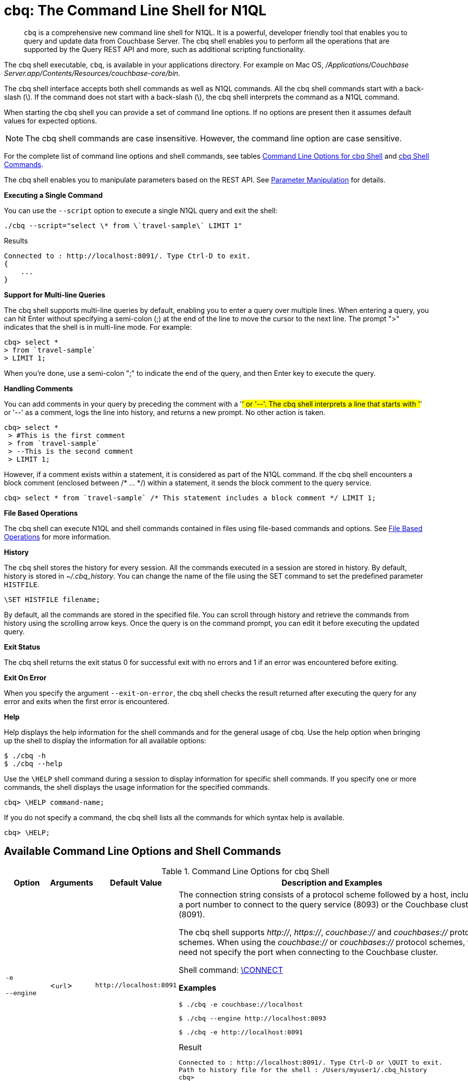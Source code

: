[#topic_bzd_zwr_w5]
= cbq: The Command Line Shell for N1QL

[abstract]
[.cmd]`cbq` is a comprehensive new command line shell for N1QL.
It is a powerful, developer friendly tool that enables you to query and update data from Couchbase Server.
The cbq shell enables you to perform all the operations that are supported by the Query REST API and more, such as additional scripting functionality.

The cbq shell executable, [.cmd]`cbq`, is available in your applications directory.
For example on Mac OS, [.path]_/Applications/Couchbase Server.app/Contents/Resources/couchbase-core/bin_.

The cbq shell interface accepts both shell commands as well as N1QL commands.
All the cbq shell commands start with a back-slash (\).
If the command does not start with a back-slash (\), the cbq shell interprets the command as a N1QL command.

When starting the cbq shell you can provide a set of command line options.
If no options are present then it assumes default values for expected options.

NOTE: The cbq shell commands are case insensitive.
However, the command line option are case sensitive.

For the complete list of command line options and shell commands, see tables <<table_a3h_rhz_dw>> and <<table_htk_hgc_fw>>.

The cbq shell enables you to manipulate parameters based on the REST API.
See <<cbq-parameter-manipulation>> for details.

*Executing a Single Command*

You can use the [.param]`--script` option to execute a single N1QL query and exit the shell:

----
./cbq --script="select \* from \`travel-sample\` LIMIT 1"
----

.Results
----
Connected to : http://localhost:8091/. Type Ctrl-D to exit.
{
    ...
}
----

*Support for Multi-line Queries*

The cbq shell supports multi-line queries by default, enabling you to enter a query over multiple lines.
When entering a query, you can hit Enter without specifying a semi-colon (;) at the end of the line to move the cursor to the next line.
The prompt ">" indicates that the shell is in multi-line mode.
For example:

----
cbq> select *
> from `travel-sample`
> LIMIT 1;
----

When you're done, use a semi-colon ";" to indicate the end of the query, and then Enter key to execute the query.

*Handling Comments*

You can add comments in your query by preceding the comment with a '#' or '--'.
The cbq shell interprets a line that starts with '#' or '--' as a comment, logs the line into history, and returns a new prompt.
No other action is taken.

----
cbq> select *
 > #This is the first comment
 > from `travel-sample`
 > --This is the second comment
 > LIMIT 1;
----

However, if a comment exists within a statement, it is considered as part of the N1QL command.
If the cbq shell encounters a block comment (enclosed between /* \...
*/) within a statement, it sends the block comment to the query service.

----
cbq> select * from `travel-sample` /* This statement includes a block comment */ LIMIT 1;
----

*File Based Operations*

The cbq shell can execute N1QL and shell commands contained in files using file-based commands and options.
See <<cbq-file-based-ops>> for more information.

*History*

The [.cmd]`cbq` shell stores the history for every session.
All the commands executed in a session are stored in history.
By default, history is stored in [.path]_~/.cbq_history_.
You can change the name of the file using the SET command to set the predefined parameter [.var]`HISTFILE`.

----
\SET HISTFILE filename;
----

By default, all the commands are stored in the specified file.
You can scroll through history and retrieve the commands from history using the scrolling arrow keys.
Once the query is on the command prompt, you can edit it before executing the updated query.

*Exit Status*

The cbq shell returns the exit status 0 for successful exit with no errors and 1 if an error was encountered before exiting.

*Exit On Error*

When you specify the argument `--exit-on-error`, the cbq shell checks the result returned after executing the query for any error and exits when the first error is encountered.

*Help*

Help displays the help information for the shell commands and for the general usage of cbq.
Use the help option when bringing up the shell to display the information for all available options:

 $ ./cbq -h
 $ ./cbq --help

Use the [.cmd]`\HELP` shell command during a session to display information for specific shell commands.
If you specify one or more commands, the shell displays the usage information for the specified commands.

----
cbq> \HELP command-name;
----

If you do not specify a command, the cbq shell lists all the commands for which syntax help is available.

----
cbq> \HELP;
----

== Available Command Line Options and Shell Commands

.Command Line Options for cbq Shell
[#table_a3h_rhz_dw,cols="1,1,1,4"]
|===
| Option | Arguments | Default Value | Description and Examples

| `-e`

`--engine`
| <[.var]``url``>
| `+http://localhost:8091+`
a|
The connection string consists of a protocol scheme followed by a host, including a port number to connect to the query service (8093) or the Couchbase cluster (8091).

The cbq shell supports [.path]_http://_, [.path]_https://_, [.path]_couchbase://_ and [.path]_couchbases://_ protocol schemes.
When using the [.path]_couchbase://_ or [.path]_couchbases://_ protocol schemes, you need not specify the port when connecting to the Couchbase cluster.

Shell command: <<cbq-connect,\CONNECT>>

*Examples*

 $ ./cbq -e couchbase://localhost

 $ ./cbq --engine http://localhost:8093

 $ ./cbq -e http://localhost:8091

.Result
----
Connected to : http://localhost:8091/. Type Ctrl-D or \QUIT to exit.
Path to history file for the shell : /Users/myuser1/.cbq_history
cbq>
----

| `-ne`

`--no-engine`
| None
| false
a|
The cbq shell does not connect to any query service.
You must explicitly connect to a query service using the [.cmd]`\CONNECT` shell command.

*Examples*

 $ ./cbq --no-engine

| `-q`

`--quiet`
| None
| false
a|
Enables or disables the startup connection message for the cbq shell.

*Examples*

 $ ./cbq -q -e http://localhost:8091

.Result
----
 cbq>
----

| `-b`

`--batch`
| None
| None
a|
This option is available only with Analytics service.
When invoked with the batch option, cbq sends the queries to server only when you hit EOF or \ to indicate the end of the batch input.

 $ ./cbq --batch

You can also set the batch mode in the interactive session using the following commands:

----
\set batch on
\set batch off
----

| `-t`

`--timeout`
| [.var]`value`
| None
a|
Sets the query timeout parameter.

*Examples*

 $ ./cbq -e http://localhost:8091 --timeout="1s"

| `-u`

`--user`
| [.var]`username`
| None
a|
Specifies a single user name to log in to Couchbase.
When used by itself, without the -p option to specify the password, you will be prompted for the password.

This option requires administration credentials and you cannot switch the credentials during a session.

Couchbase recommends using the `-u` and `-p` option if your password contains special characters such as #, $, %, &, (,), or '.

*Examples*

 $ ./cbq -e http://localhost:8091 -u=Administrator
                     Enter Password:

| `-p`

`--password`
| [.var]`password`
| None
a|
Specifies the password for the given user name.
You cannot use this option by itself.
It must be used with the -u option to specify the user name.

This option requires administration credentials and you cannot switch the credentials during a session.

Couchbase recommends using the `-u` and `-p` option if your password contains special characters such as #, $, %, &, (,), or '.

*Examples*

 $ ./cbq -e http://localhost:8091 -u=Administrator -p=password

| `-c`

`--credentials`
| [.var]`list of credentials`
| None
a|
Specify the login credentials in the form of [.var]`username`:[.var]``password``.
You can specify credentials for different buckets by separating them with a comma.

Shell command: <<cbq-set,\SET>> `-creds`

REST API: `-creds` parameter

*Examples*

 $ ./cbq -e http://localhost:8091 -c=beer-sample:password,Administrator:password

| `-v`

`--version`
| None
| false
a|
Provides the version of the cbq shell.
To display the query engine version of Couchbase Server (this is not the same as the version of Couchbase Server itself), use one of the following N1QL queries:

----
select version();
----

----
select min_version();
----

*Examples*

 $ ./cbq --version

.Result
----
 SHELL VERSION  : 1.5

                Use N1QL queries select version();
                or select min_version(); to display server version.
----

| `-h`

`--help`
| None
| None
a|
Provides help for the command line options.

Shell command: <<cbq-help,\HELP>>

*Examples*

 $ ./cbq --help

| `-s`

`-script`
| [.var]`query`
| None
a|
Provides a single command mode to execute a query from the command line.

You can also use multiple "-s" options on the command line.
If one of the commands is incorrect, an error is displayed for that command and cbq continues to execute the remaining commands.

*Examples*

[source,console]
----
$ ./cbq -s="select * from \`travel-sample\` limit 1"

$ ./cbq  -s="\SET v 1" -s="\SET b 2" -s="\PUSH b3" -s="\SET b 5" -s="\SET"  -ne
 Path to history file for the shell : /Users/isha/.cbq_history
 \PUSH b3
 ERROR 139 : Too few input arguments to command.
 Query Parameters :
 Named Parameters :
 User Defined Session Parameters :
 Predefined Session Parameters :
 Parameter name : v
 Value : [1]
 Parameter name : b
 Value : [5]
 Parameter name : histfile
 Value : [".cbq_history"]
 Parameter name : batch
 Value : ["off"]
----

| `-f`

`--file`
| [.var]`input-file`
| None
a|
Provides an input file which contains all the commands to be run.

Shell command: <<cbq-source,\SOURCE>>

 $ ./cbq --file="sample.txt"

| `-o`

`--output`
| [.var]`output-file`
| None
a|
Specifies an output file where the commands and their results are to be written.

Shell command: <<cbq-redirect,\REDIRECT>>

*Examples*

 $ ./cbq -o="results.txt" -s="select * from `travel-sample` limit 1"

| `--exit-on-error`
| None
| false
a|
Specifies that the cbq shell must exit when it encounters the first error.

*Examples*

 $ ./cbq --exit-on-error -f="sample.txt"

| `--no-ssl-verify` or

`-skip-verify`
| None
| false
a|
Specifies that cbq shell can skip the verification of certificates.

The default ports are 18091 and 18093.
You need not specify the port when connecting to the cluster.

*Examples*

 $ ./cbq --no-ssl-verify -f="sample.txt"
 $ ./cbq -skip-verify https://127.0.0.1:18091
|===

.cbq Shell Commands
[#table_htk_hgc_fw,cols="1,2,3"]
|===
| Shell Command | Arguments | Description and Examples

| [.cmd]`\CONNECT`
| [.var]`url`
a|
Connects cbq shell to the specified query engine or Couchbase cluster.

The connection string consists of a protocol scheme followed by a host, including a port number to connect to the query service (8093) or the Couchbase cluster (8091).

The cbq shell supports [.path]_http://_, [.path]_https://_, [.path]_couchbase://_ and [.path]_couchbases://_ protocol schemes.
When using the [.path]_couchbase://_ or [.path]_couchbases://_ protocol schemes, you need not specify the port when connecting to the Couchbase cluster.

Command Line Option: `-e` or `--engine`

*Example*

----
cbq> \CONNECT http://localhost:8093;
----

| [.cmd]`\DISCONNECT`
| None
a|
Disconnects the cbq shell from the query service or cluster endpoint.

*Example*

----
cbq> \DISCONNECT;

 Couchbase query shell not connected to any endpoint.
 Use \CONNECT command to connect.
----

| [.cmd]`\EXIT`

[.cmd]`\QUIT`
| None
a|
Exits cbq shell.

*Examples*

----
cbq> \EXIT;
----

----
cbq> \QUIT;
----

| [.cmd]`\SET`
| [.var]`parameter`[.var]`value`

[.var]`parameter`=[.var]`prefix`:[.var]``variable name``
a|
Sets the top most value of the stack for the given variable with the specified value.

Variables can be of the following types:

[#ul_crw_cjc_fw]
* Query parameters
* Session variables
* User-defined
* Pre-defined and named parameters.

When the [.cmd]`\SET` command is used without any arguments, it displays the values for all the parameters of the current session.

*Examples*

----
cbq> \SET -args [5, "12-14-1987"];
----

----
cbq> \SET -args [6,7];
----

| [.cmd]`\PUSH`
| [.var]`parameter value`
a|
Pushes the specified value on to the given parameter stack.

When the [.cmd]`\PUSH` command is used without any arguments, it copies the top element of every variable's stack, and then pushes that copy to the top of the respective variable's stack.

While each variable stack grows by 1, the previous values are preserved.

*Examples*

----
cbq> \PUSH -args  [8];
----

----
cbq> \PUSH;
----

.Resulting variable stack
----
cbq> \SET;
 Query Parameters :
 Parameter name : args
 Value : [[6,7] [8] [8]]
...
cbq>
----

| [.cmd]`\UNSET`
| [.var]`parameter`
a|
Deletes or resets the entire stack for the specified parameter.

*Examples*

----
cbq> \UNSET -args;
----

----
cbq> \SET;
 Query Parameters :
 ...
cbq>
----

| [.cmd]`\POP`
| [.var]`parameter`
a|
Pops the top most value from the specified parameter's stack.

When the [.cmd]`\POP` command is used without any arguments, it pops the top most value of every variable's stack.

*Examples*

----
\POP -args;
----

----
cbq> \SET;
 Query Parameters :
 Parameter name : args
 Value : [[6,7] [8]]
----

| [.cmd]`\ALIAS`
| [.var]`shell-command` or [.var]`n1ql-statement`
a|
Creates a command alias for the specified cbq shell command or N1QL statement.
You can then execute the alias using `\\alias-name;`.

When the [.cmd]`\ALIAS` command is used without any arguments, it lists all the available aliases.

*Examples*

----
cbq> \ALIAS travel-limit1 select * from `travel-sample` limit 1;
----

----
cbq> \ALIAS;
serverversion  select version()
travel-limit1  select * from `travel-sample` limit 1
cbq>
----

----
cbq> \\serverversion;
{
    "requestID": "21b0efdb-b1ec-44bc-adab-071831792c03",
    "signature": {
        "$1": "string"
    },
    "results": [
        {
            "$1": "1.5.0"
        }
    ],
    "status": "success",
    "metrics": {
        "elapsedTime": "4.03243ms",
        "executionTime": "4.001382ms",
        "resultCount": 1,
        "resultSize": 37
    }
}
----

| [.cmd]`\UNALIAS`
| [.var]`alias-name`
a|
Deletes the specified alias.

*Examples*

----
cbq> \UNALIAS travel-limit1;
----

----
cbq> \ALIAS;
serverversion  select version()
cbq>
----

| [.cmd]`\ECHO`
| [.var]`args`

where [.var]`args` can be parameters, aliases, or any input.
a|
If the input is a parameter, this command echoes (displays) the value of the parameter.
The parameter must be prefixed according to it's type.
See <<table_ltk_c5s_5v>> for details.

If the input is not a parameter, the command echoes the statement as is.

If the input is an alias, the command displays the value of an alias command.

*Examples*

----
cbq> \ECHO -$r;
----

----
cbq> \ECHO \\serverversion;
select version()
----

| [.cmd]`\VERSION`
| None
a|
Displays the version of the client shell.

*Example*

----
cbq> \VERSION;
 SHELL VERSION  : 1.5
----

| [.cmd]`\HELP`
| [.var]`command`
a|
Displays the help information for the specified command.
When used without any arguments, it lists all the commands supported by the cbq shell.

*Example*

----
cbq> \HELP ECHO;
\ECHO args ...
Echo the input value. args can be a name (a prefixed-parameter), an alias (command alias) or
a value (any input statement).
Example :
\ECHO -$r ;
\ECHO \\tempalias;
----

| [.cmd]`\COPYRIGHT`
| None
a|
Displays the copyright, attributions, and distribution terms.

*Example*

----
cbq> \COPYRIGHT;
----

| [.cmd]`\SOURCE`
| [.var]`input-file`
a|
Reads and executes the commands from a file.
Multiple commands in the input file must be separated by "; [.var]``<newline>``"

For example, sample.txt contains the following commands:

----
select * from `travel-sample` limit 1;
\\ECHO this;
#This is a comment;
EOF
----

*Example*

----
cbq> \SOURCE sample.txt;
----

| [.cmd]`\REDIRECT`
| [.var]`filename`
a|
Redirects the output of all the commands to the specified file until the cbq shell receives the [.cmd]`\REDIRECT OFF` command.
By default, the file is created in the [.path]_/Applications/Couchbase Server.app/Contents/Resources/couchbase-core/bin_ directory.
You can specify a different location using relative paths.

*Example*

----
cbq> \REDIRECT temp_out.txt;
cbq> select * from `travel-sample` limit 1;
cbq>
----

| [.cmd]`\REDIRECT OFF`
| None
a|
Redirects the output of subsequent commands from a custom file to standard output (os.stdout).

*Example*

----
cbq> \REDIRECT OFF;
----
|===

[#cbq-connect-to-cluster]
== Connecting to the Cluster or Query Node

You can connect the cbq shell to Couchbase Server either through the query service or through the cluster endpoint.
There are two ways to establish a connection:

* Using an option on startup:
+
----
-e <url to query engine or Couchbase cluster>
--engine=<url to query engine or Couchbase cluster>
----

* Using a shell command:
+
----
cbq> \CONNECT url;
----

The [.var]`url` is made up of two components: the URL and a port number.
The URL can be any valid IP address or URL.
The URL is optional and if it is not specified, the default URL `+http://localhost:8091+` is used.
An error is thrown if the URL is invalid.

The port number to connect to the query service is 8093 and to the Couchbase cluster is 8091.

The cbq shell supports [.path]_http://_, [.path]_https://_, [.path]_couchbase://_ and [.path]_couchbases://_ protocol schemes.
When using the [.path]_couchbase://_ or [.path]_couchbases://_ protocol schemes, you need not specify the port when connecting to the Couchbase cluster.

When connecting to the query service, use the query port 8093.
When connecting to the cluster, you don't need to specify the port as the connection uses round robin to find a query service to connect to.
If you want to specify a port, use the admin port 8091.

You can close the connection with an existing node or cluster without exiting the shell at any given time during the session using the [.cmd]`\DISCONNECT;` command.
If the shell is not connected to any endpoint, an error with a message that the shell is not connected to any instance is thrown.

.Examples
----
./cbq -e=http://localhost:8091;
Connected to : http://localhost:8091/. Type Ctrl-D to exit.

cbq> \DISCONNECT;
Couchbase query shell not connected to any endpoint. Use \CONNECT command to connect.

cbq> \CONNECT http://127.0.0.1:8091;
Connected to : http://127.0.0.1:8091 . Type Ctrl-D / \exit / \quit to exit.

cbq> \EXIT;
Exiting the shell.

$./cbq -e=http://127.0.0.1:8091;
Connected to : http://127.0.0.1:8091/. Type Ctrl-D to exit.
cbq>
----

*Bringing Up an Unconnected Instance*

You can bring up the shell without connecting to any query service or cluster endpoint by using the [.option]`-ne` or [.option]`--no-engine` option.
After starting cbq without any service, you can connect to a specific endpoint using the [.cmd]`CONNECT` command.

.Example
 $ ./cbq -ne
 cbq> \CONNECT http://127.0.0.1:8091;
 Connected to : http://127.0.0.1:8091 . Type Ctrl-D / \exit / \quit to exit.

*Exiting the cbq Shell*

You can exit the cbq shell using one of the following commands:

----
\EXIT; | \QUIT; | Ctrl-D
----

When you run the exit command, the cbq shell first saves the history, closes existing connections, saves the current session in a session file, resets all environment variables, and then closes the shell liner interface.

.Example
[source,console]
----
$ ./cbq
 No Input Credentials. In order to connect to a server with authentication, please provide credentials.
 Connected to : http://localhost:8091/. Type Ctrl-D to exit.

cbq> select name from `travel-sample` WHERE type="airline"  LIMIT 1;
{
   "requestID":"3a86dcf2-3bb4-445c-b419-a5eabd327a1d",
   "signature":{
      "name":"json"
   },
   "results":[
      {
         "name":"40-Mile Air"
      }
   ],
   "status":"success",
   "metrics":{
      "elapsedTime":"20.564ms",
      "executionTime":"20.539035ms",
      "resultCount":1,
      "resultSize":45
   }
}

cbq> \EXIT;
Exiting the shell.
$
----

[#cbq-single-cred]
== Providing Single User Credentials

You can pass a single user name credential to the cbq shell on startup using the command line options:

----
-u=username
--user=username
----

The shell then prompts you for a password.
You can also provide a single password credential using the -p option.
You cannot use this option by itself.
It must be used with the `-u` option to specify the user name that the password is associated with.

----
-p=password
--password=password
----

.Example
[source,console]
----
$ ./cbq -u=Administrator
Enter Password:
Connected to : http://localhost:8091/. Type Ctrl-D to exit.

$ ./cbq -e http://localhost:8091 -u=Administrator -p=password
Connected to : http://localhost:8091/. Type Ctrl-D to exit.
cbq>
----

For information on passing the user name and password credentials using other mechanisms, see <<pass-cred-shell-cmd,Passing Credentials Using the SET Shell Command>> and <<pass-cred-rest-api,Passing Credentials Using REST API>>.

[#cbq-multiple-creds]
== Providing Multiple Credentials for Authorization

The cbq shell supports self-signed certificates for encrypting communication between clusters.

Using the cbq shell, you can set the credentials for different users on startup or by using the SET shell commands to set the credentials query parameter.
You can also use this to provide authentication credentials for multiple SASL buckets per session.
Depending on the type of credential being set, there are multiple possible values for the credentials query parameter.

To set the credentials for different users on startup, use one of the following options:

----
-c=list-of-creds
--credentials=list-of-creds
----

The [.var]`list-of-creds` can take either one or multiple credentials.
The credentials consist of an identity and a password separated by a colon ":".
To specify multiple credentials, append all the user names and passwords to the same credentials array.
For example:

----
-c=travel-sample:pwd1,beer-sample:pwd2
----

For information on passing a single user name credential to the cbq shell, see <<cbq-single-cred>>.

[#pass-cred-shell-cmd]
*Passing Credentials Using the SET Shell Command*

You can provide the credential types using the SET command.

NOTE: The credentials are set for the shell session and not on a per query basis.
You can use the SET, PUSH, POP and UNSET commands to reset the credentials during a session.

To pass authentication credentials per query, set the query parameter to a new value using the SET shell command before executing the query.

You can also switch between users and change credentials during a session.
To do so, set the [.param]`-creds` query parameter for the session using the following command:

----
\SET -creds travel-sample:b1, session:s1;
----

[#pass-cred-rest-api]
*Passing Credentials Using Query REST API*

You can use query REST API to pass credentials from clients.

For SASL buckets, you can pass the credentials as:

----
[  {
     "user":"travel-sample",
     "pass":"password"
   }  ]
----

If you are using the Administrator credentials:

----
[  {
        "user":"Administrator",
        "pass":"password"
   }  ]
----

For multiple SASL protected buckets, you can pass an array of authentication credentials:

----
[  {
        "user":"beer-sample",
        "pass":"password1"
        },
        {
        "user":"travel-sample",
        "pass":"password2"
   }  ]
----

*Displaying the Credentials*

You can display the credentials for the current session using the <<cbq-echo,ECHO>> shell command.
This command displays only the user names (and not the passwords).

----
cbq> \ECHO -creds;

Administrator:*
----

You can also display a full list of variables using the SET command specified without any arguments.

----
cbq> \SET;
Query Parameters ::
Parameter name : timeout Value  ["3ms" "4s"]

Named Parameters ::
Parameter name : r Value  [9.5 9.5]

User Defined Session Parameters ::

Predefined Session Parameters ::
Parameter name : histfile Value  [".cbq_history"]
----

[#cbq-parameter-manipulation]
== Parameter Manipulation

The cbq shell categorizes parameters into the following types:

[#ul_vn5_hhj_fw]
* Named Parameters
* REST API Parameters
* Session or Pre-defined Parameters
* User-defined Parameters

*Parameter Configuration*

When using parameters, you can set a stack of values for each parameter.
You can either push a new value onto the stack using the PUSH command, or set the current value for a parameter using the SET command.
The SET command always modifies the top of a variable's stack while the PUSH command adds to the stack.
When you use PUSH with no arguments, it copies the top element of every parameter's (except the predefined parameters) stack and pushes that copy to the top of its respective stack.
As a result, each stack grows by 1, but the values are preserved.
You can then use the SET command to modify the top value.

To unset the values from a parameter's stack, you can use the UNSET command to remove all the values from the stack and delete the corresponding parameter stack.
However, if you want to delete a single value from the settings, use the POP command.
When you use the POP command with no arguments, it pops the one value from the top of each parameter's stack.

*Setting Variable Values*

Each variable has a separate stack associated with it and the [.var]`prefix` [.var]`name` argument helps distinguish between the stacks.

The SET command always modifies the top value of a variable.
You can use the SET command to set different kinds of parameters: query parameter, predefined session variables, user-defined session variables and named parameters.

----
\SET <prefix><name> value;
----

where [.var]`name` is the name of the parameter, [.var]`value` is the value to be set, and [.var]`prefix` is one of the following depending on the parameter type.
The cbq shell uses the prefix to differentiate between the different types of parameters.

.Prefixes for Parameters
[#table_ltk_c5s_5v,cols="2,5"]
|===
| Prefix | Parameter Type

| -
| Query parameter

| -$
| Named parameters

| No prefix
| Predefined (built-in) session variable

| $
| User defined session variable
|===

NOTE: Positional parameters are set using the [.param]`-args` query parameter.

You can use the cbq shell to set all the REST API settings by specifying the settings as query parameters prefixed by '-'.
As a best practice, we recommend that you save the initial set of basic parameters and their default values using the [.cmd]`\PUSH` command (with no arguments).

.Examples
----
cbq> \SET -$airport "SJC";
cbq> \PUSH -args ["LAX", 6];
cbq> \SET;
Query Parameters ::
Parameter name : args Value  [["LAX",6]]

Named Parameters ::
Parameter name : airport Value  ["SJC"]

User Defined Session Parameters ::

Predefined Session Parameters ::
Parameter name : histfile Value  [".cbq_history"]

cbq> \PUSH -$airport "SFO";
cbq> \PUSH;
cbq> \SET;
Query Parameters ::
Parameter name : args Value  [["LAX",6] ["LAX",6]]

Named Parameters ::
Parameter name : airport Value  ["SJC" "SFO" "SFO"]

User Defined Session Parameters ::

Predefined Session Parameters ::
Parameter name : histfile Value  [".cbq_history"]

cbq> \SET -args ["SFO", 8];
cbq> \SET;
Query Parameters ::
Parameter name : args Value  [["LAX",6] ["SFO",8]]

Named Parameters ::
Parameter name : airport Value  ["SJC" "SFO" "SFO"]

User Defined Session Parameters ::

Predefined Session Parameters ::
Parameter name : histfile Value  [".cbq_history"]

cbq> \POP;
cbq> \SET;
Query Parameters ::
Parameter name : args Value  [["LAX",6]]

Named Parameters ::
Parameter name : airport Value  ["SJC" "SFO"]

User Defined Session Parameters ::

Predefined Session Parameters ::
Parameter name : histfile Value  [".cbq_history"]

cbq> \POP -$airport;
cbq> \SET;
Query Parameters ::
Parameter name : args Value  [["LAX",6]]

Named Parameters ::
Parameter name : airport Value  ["SJC"]

User Defined Session Parameters ::

Predefined Session Parameters ::
Parameter name : histfile Value  [".cbq_history"]

cbq> \UNSET -$airport;
cbq> \SET;
Query Parameters ::
Parameter name : args Value  [["LAX",6]]

Named Parameters ::

User Defined Session Parameters ::

Predefined Session Parameters ::
Parameter name : histfile Value  [".cbq_history"]
----

To display all the parameters defined in a session, use the SET command with no arguments.

----
cbq> \SET;
Query Parameters ::
Parameter name : timeout Value  ["100m"]

Named Parameters ::
Parameter name : r Value  [9.5]

User Defined Session Parameters ::

Predefined Session Parameters ::
Parameter name : histfile Value  [".cbq_history"]
----

The following table lists the available predefined session variables.

.Predefined Session Variables
[#table_p4d_pvs_5v,cols="1,1,2"]
|===
| Variable Name | Possible Values | Description

| HISTFILE
| Valid file name
| Specifies the file name to store the command history.
By default the file is saved in the user's home directory.

Default:[.path]_.cbq_history_
|===

*Handling Named Parameters*

Use the \SET command to define named parameters.
For each named parameter, prefix the variable name with '-$'.
The following example creates named parameters 'r' and 'date' with values 9.5 and "1-1-2016" respectively.

----
\SET -$r 9.5;
\SET -$date "1-1-2016";
----

*Handling Positional Parameters*

Use the SET shell command with the [.param]`-args` query parameter to define positional parameters:

----
\SET -args value;
----

The [.var]`value` contains the different values that correspond to positions within the query.
For example,

----
\SET -args [ 9.5, "1-1-2016"];
----

*Resetting Variable Values*

You can reset the value of a variable by either popping it or deleting it altogether.
To pop the top of a parameter's stack use:

----
cbq>\POP <prefix><name>;
----

To pop the top of every parameter's stack once, use the POP command without any arguments:

----
cbq>\POP;
----

To pop all the values of a parameter's stack and then delete the parameter, use:

----
cbq> \UNSET <prefix><name>;
----

[#cbq-shell-cmd-echo]
== Using ECHO to Display Values of Parameters and More

The ECHO command displays the current values of the parameters set for a session.
You can use it to display any input string or command aliases that have been created using the ALIAS shell command.
To display parameters, you must include their prefixes.
If not, the shell considers the parameters as generic statements and displays the parameter as is.

----
\ECHO input ... ;
----

where [.var]`input` can be a parameter with prefix ([.var]`<prefix><parameter-name>`), an alias (\\[.var]`command-alias`), a N1QL statement, or a string.

.Examples
----
cbq> \ECHO hello;
hello

cbq> \ECHO \\travel-alias1;
SELECT * from `travel-sample` LIMIT 1

cbq> \ECHO -$r;
9.5
----

[#cbq-shell-cmd-alias]
== Command Alias

Using the ALIAS shell command, you can define and store aliases for commands.
This is useful when you have lengthy queries that need to be executed often.
Run the following command to define an alias:

----
\ALIAS command-alias command
----

.Example
----
cbq> \ALIAS travel-alias1 SELECT * from `travel-sample` LIMIT 1;
----

To run the command alias, use `\\command-alias`.

.Example
----
cbq> \\travel-alias1;

{
    "requestID": "01f25f87-bd6c-4686-8852-ab81795290d1",
    "signature": {
        "*": "*"
    },
    "results": [
        {
            "travel-sample": {
                "callsign": "MILE-AIR",
                "country": "United States",
                "iata": "Q5",
                "icao": "MLA",
                "id": 10,
                "name": "40-Mile Air",
                "type": "airline"
            }
        }
    ],
    "status": "success",
    ...
}
----

To list all the existing aliases, use:

----
\ALIAS;
----

.Example
----
cbq> \ALIAS;
serverversion  select version()
travel-alias1  SELECT * from `travel-sample` LIMIT 1
----

You can delete a defined alias using the \UNLIAS command.

----
\UNALIAS alias-name ... ;
----

----
cbq> \UNALIAS serverversion travel-alias1;

/* Check existing aliases */
cbq> \ALIAS;
 ERROR 141 : Alias does not exist :
----

This command can take multiple arguments and deletes the defined alias for every input name.

[#cbq-prepared-stmts]
== Executing Prepared Statements

You can use the shell command to execute prepared statements.
As a pre-requisite, you must first prepare a statement using the N1QL xref:n1ql:n1ql-language-reference/prepare.adoc#topic_11_4_2[PREPARE] statement.
To execute prepared statements, follow these steps:

. Set the named and positional parameters that are present in the prepared statement.
. Prepare using the N1QL PREPARE statement.
This can be either prepared statement or a named prepared statement.
If you do not specify a name for the prepared statement (`PREPARE query;`), a unique name is assigned.
You can use this auto-assigned name when executing the prepared statement.
If you specify a name (PREPARE [.var]`name` FROM [.var]`query`;), you can use this name to run the prepared statement.
. Execute the prepared statement using the shell command:
+
----
EXECUTE name-of-prepared-stmt;
----

== Canceling a Query

You can cancel a running query by using the Ctrl+C keys.

*Connection Timeout Parameter*

You can use the timeout parameter to limit the running time of a query.
This parameter specifies the time to wait before returning an error when executing a query.

----
--t=value
--timeout=value
----

Timeout can be specified in the following units: "ns" for nanoseconds, "μs" for microseconds, "ms" for milliseconds, "s" for seconds, "m" for minutes, and "h" for hours.
Examples of valid values include "0.5s", "10ms", or "1m".

You can also the SET shell command to set this parameter.
An error is thrown if the timeout is invalid.

[source,console]
----
$ ./cbq --timeout="2s"

$ ./cbq -q
cbq> \SET -TIMEOUT 1ms
----

[#cbq-file-based-ops]
== File Based Operations

Using the file based commands and options, the cbq shell can execute N1QL and shell commands contained in files.
There are two ways to accomplish this:

* Using an option on startup:
+
----
-f=input-file
--file=input-file
----
+
The cbq shell executes the commands present in the input file, prints them to stdout (or to a file if using redirects), and exits.

* Using a shell command:
+
----
\SOURCE input-file;
----
+
Runs the commands present in the input file and prints the result to stdout.

Consider the input file, [.path]_sample.txt_, containing the following commands:

----
CREATE PRIMARY INDEX on `beer-sample` USING GSI;
SELECT * from `beer-sample` LIMIT 2;
SELECT abv from `beer-sample` LIMIT 3;
\HELP;
----

To execute the commands contained in [.path]_sample.txt_ using the -f option, run `$./cbq -f=sample.txt`

.Results
----
Connected to : http://localhost:8091/. Type Ctrl-D to exit.
CREATE PRIMARY INDEX on `beer-sample` USING GSI;
{ ...
  "results": [ ],
  ...
}
SELECT * from `beer-sample` LIMIT 2;
{ ...
  "results": [ ],
  ...
}
SELECT abv from `beer-sample` LIMIT 3;
{ ...
  "results": [ ],
  ...
}
\HELP;
Help Information for all Shell Commands
…
$
----

To execute the commands contained in [.path]_sample.txt_ using the shell command, run `cbq> \SOURCE sample.txt;`

.Results
----
CREATE PRIMARY INDEX on `beer-sample` USING GSI;
{ ...
  "results": [ ],
 ...
}
SELECT * from `beer-sample` LIMIT 2;
{ ...
  "results": [ ],
  ...
}
SELECT abv from `beer-sample` LIMIT 3;
{ ...
  "results": [ ],
  ...
}
\HELP;
Help Information for all Shell Commands
…
cbq>
----

*Redirecting Results to a File*

You can redirect all the output for a session or part of a session to a specified file by using the following option:

----
-o filename
--output=filename
----

To redirect a specific set of commands during a session, you must specify the commands between REDIRECT and REDIRECT OFF as shown:

----
cbq> \REDIRECT filename;
command-1; command-2;, ..., command-n;
\REDIRECT OFF;
----

All the commands specified after `\REDIRECT` and before `\REDIRECT OFF` are saved into the specified output file.
If the file doesn't exist then it is created.

.Example
----
cbq> \REDIRECT temp_output.txt;
> CREATE PRIMARY INDEX on `beer-sample` USING GSI;
> SELECT * from `beer-sample` LIMIT 1;
> \HELP;
> \REDIRECT OFF;
----

You can specify multiple `REDIRECT` commands.
When you do so, the output file changes to the specified files and switches back to [.output]`stdout` only when you specify "[.code]``\REDIRECT OFF``;".

[#cbq-server-shell-info]
== Server and Shell Information

The cbq shell provides commands that convey information about the shell or cluster endpoints.

Version:: You can find the version of the client (shell) by using either the command line option to display the current version of the shell and exit, or as a shell command to print the version of the shell during the shell session.
+
.Example Using the Command-line Option
----
./cbq -v
SHELL VERSION : 1.0

$ ./cbq --version
SHELL VERSION : 1.0
----
+
.Example Using the Shell Command
----
cbq> \VERSION;
SHELL VERSION : 1.0
----
+
To display the version of the query service, use the N1QL commands `SELECT version();` and `SELECT min_version();`.

Copyright:: You can view the copyright, attributions, and distribution terms of the command line query tool using the `\COPYRIGHT;` command.
+
----
cbq> \COPYRIGHT;
Copyright (c) 2015 Couchbase, Inc. Licensed under the Apache License, Version 2.0 (the "License");
you may not use this file except in compliance with the License. You may obtain a copy of the
License at http://www.apache.org/licenses/LICENSE-2.0
Unless required by applicable law or agreed to in writing, software distributed under the
License is distributed on an "AS IS" BASIS, WITHOUT WARRANTIES OR CONDITIONS OF ANY KIND,
either express or implied. See the License for the specific language governing permissions
cbq>
----

== Shortcut Keys for cbq Shell

The following table lists the shortcut keys used by the [.cmd]`cbq` shell.

.Shortcut Keys for cbq Shell
[#table_qty_jhf_5v,cols="100,197"]
|===
| Keystroke | Action

| Ctrl-A, Home
| Move cursor to beginning of line

| Ctrl-E, End
| Move cursor to end of line

| Ctrl-B, Left
| Move cursor one character left

| Ctrl-F, Right
| Move cursor one character right

| Ctrl-Left
| Move cursor to previous word

| Ctrl-Right
| Move cursor to next word

| Ctrl-D, Del
| (if line is not empty) Delete character under cursor

| Ctrl-D
| (if line is empty) End of File - usually quits application

| Ctrl-C
| Reset input (create new empty prompt)

| Ctrl-L
| Clear screen (line is unmodified)

| Ctrl-T
| Transpose previous character with current character

| Ctrl-H, BackSpace
| Delete character before cursor

| Ctrl-W
| Delete word leading up to cursor

| Ctrl-K
| Delete from cursor to end of line

| Ctrl-U
| Delete from start of line to cursor

| Ctrl-P, Up
| Previous match from history

| Ctrl-N, Down
| Next match from history

| Ctrl-R
| Reverse Search history (Ctrl-S forward, Ctrl-G cancel)

| Ctrl-Y
| Paste from Yank buffer (Alt-Y to paste next yank instead)

| Tab
| Next completion

| Shift-Tab
| (after Tab) Previous completion
|===

Source: [.cite]_https://github.com/peterh/liner_
